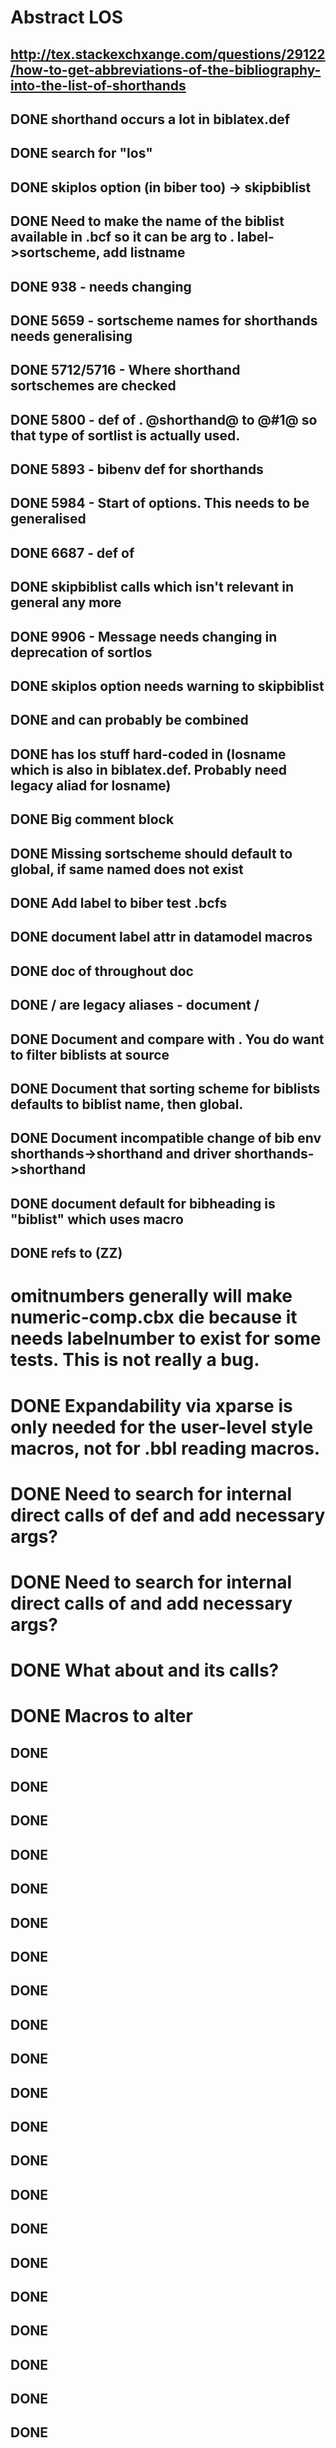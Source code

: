 * Abstract LOS
** http://tex.stackexchxange.com/questions/29122/how-to-get-abbreviations-of-the-bibliography-into-the-list-of-shorthands
** DONE shorthand occurs a lot in biblatex.def
** DONE search for "los"
** DONE skiplos option (in biber too) -> skipbiblist
** DONE Need to make the name of the biblist available in .bcf so it can be arg to \sortlist. label->sortscheme, add listname
** DONE 938 - \blx@warn@losempty needs changing
** DONE 5659 - sortscheme names for shorthands needs generalising
** DONE 5712/5716 - Where shorthand sortschemes are checked
** DONE 5800 - def of \key. @shorthand@ to @#1@ so that type of sortlist is actually used.
** DONE 5893 - bibenv def for shorthands
** DONE 5984 - Start of \printshorthands options. This needs to be generalised
** DONE 6687 - def of \printshorthands
** DONE skipbiblist calls \blx@bbl@shorthand which isn't relevant in general any more
** DONE 9906 - Message needs changing in deprecation of sortlos
** DONE skiplos option needs warning to skipbiblist
** DONE \blx@xml@slist and \blx@xml@slistlos can probably be combined
** DONE \blx@defbibstrings has los stuff hard-coded in (losname which is also in biblatex.def. Probably need legacy aliad for losname)
** DONE Big comment block
** DONE Missing sortscheme should default to global, if same named does not exist
** DONE Add label to biber test .bcfs
** DONE document label attr in datamodel macros
** DONE doc of \printshorthand throughout doc
** DONE \AtBeginShorthands/\AtEveryLositem are legacy aliases - document \AtBeginBiblist/\AtEveryBiblistItem
** DONE Document \DeclareBiblistFilter and compare with \defbibfilter. You do want to filter biblists at source
** DONE Document that sorting scheme for biblists defaults to biblist name, then global.
** DONE Document incompatible change of bib env shorthands->shorthand and driver shorthands->shorthand
** DONE document default for bibheading is "biblist" which uses \biblistname macro
** DONE refs to \DeclareBiblistFilter (ZZ)
* omitnumbers generally will make numeric-comp.cbx die because it needs labelnumber to exist for some tests. This is not really a bug.
* DONE Expandability via xparse is only needed for the user-level style macros, not for .bbl reading macros.
* DONE Need to search for internal direct calls of \blx@bbl@{field,list,name}def and add necessary args?
* DONE Need to search for internal direct calls of \blx@bbl@addfield and add necessary args?
* DONE What about \blx@bbl@addentryfield and its calls?
* DONE Macros to alter
** DONE \blx@imc@docsvfield
** DONE \blx@imc@forcsvfield
** DONE \blx@imc@thefield
** DONE \blx@imc@thelist
** DONE \blx@imc@thename
** DONE \blx@imc@strfield
** DONE \blx@imc@usefield
** DONE \blx@imc@clearfield
** DONE \blx@imc@clearlist
** DONE \blx@imc@clearname
** DONE \blx@savefield
** DONE \blx@savefieldcs
** DONE \blx@savelist
** DONE \blx@savelistcs
** DONE \blx@savename
** DONE \blx@savenamecs
** DONE \blx@imc@restorefield
** DONE \blx@imc@restorelist
** DONE \blx@imc@restorename
** DONE \blx@imc@iffieldundef
** DONE \blx@imc@iflistundef
** DONE \blx@imc@ifnameundef
** DONE \blx@imc@iffieldsequal
** DONE \blx@imc@iflistsequal
** DONE \blx@imc@ifnamesequal
** DONE \blx@imc@iffieldequals
** DONE \blx@imc@iflistequals
** DONE \blx@imc@ifnameequals
** DONE \blx@imc@iffieldequalcs
** DONE \blx@imc@iflistequalcs
** DONE \blx@imc@ifnameequalcs
** DONE \blx@imc@iffieldequalstr
** DONE \blx@iffieldxref
** DONE \blx@iflistxref
** DONE \blx@ifnamexref
** DONE \blx@imc@iffieldint
** DONE \blx@imc@iffieldnum
** DONE \blx@imc@iffieldnums
** DONE \blx@imc@iffieldpages
** DONE \ifcurrentfield/list/name - \currentfield and \currentform and \currentlang?
** DONE \blx@imc@printfield
** DONE \blx@imc@printlist
** DONE \blx@imc@printname
** DONE \blx@imc@indexfield
** DONE \blx@imc@indexlist
** DONE \blx@imc@indexname
** DONE \blx@imc@iffieldbibstring
** DONE \blx@listsetup
** DONE \blx@namesetup
** DONE \blx@namesetup@i
** DONE \blx@reencode
** DONE \blx@bbl@titles
** DONE \citename
** DONE \citelist
** DONE \citefield
** DONE \blx@citexpunct
* DONE NOTES
** DONE Need to turn off redef warnings for xparse
** DONE Need warning for form/lang variants of lists/names with different listtotals (in biber)
** DONE index isn't creating everything yet? Check against 1.5 or bibtex
** DONE replace listargsl with listargs
** DONE when done check all occurrences of abx@{field,list,name@}
** DONE @TE stuff - when done, do we still need ifbibfieldms (probably).
** DONE How do the changed macros fare in etoolbox boolean tests?
** DONE If names aren't multiscript in custom data models, they are undef
** DONE Some problem with related fields - clear* are clearing global
** DONE form/lang should be global and per-entry, passed in bcf. Then biber uses the active form/lang and only omits these for .bbl when the same.
** DONE What does the language field do? clearlang? (standard.bbx prints the LANGUAGE field - that's what these macros are for - irrelevant for ms)
** DONE Changed names of form/lang things breaks apa test
** DONE getlang - needs counters for abx@forms@<field> and abx@langs@<field>@<form> - shouldn't be global as it's per entry?
** DONE Make new form/lang counters public (how to do langs per form counter (needs arg)?)
** DONE Need \multiscriptlang which is initialised from blx@languagename and overriden by per-entry multiscriptlang
** DONE Same for \multiscriptform - should be overridden per-entry
** DONE Fix foreignlang - breaks APA test due to unexpanded second arg
** DONE Convert unecessary DeclareExpandable... and run APA test
** DONE Conditionalise default lang on translation form - in such case it should default to \blx@mstranslang - everywhere?
** DONE Should we default to blx@languagename? This means you can't \printx[][form=translated]{} and pick up an arbitrary translated form
** DONE hyphenation field name change to langid, alias using Sourcemap/bibtex fix
** DONE babel option name change (autolang)
** DONE Seems to be somewhere where \endgroup is being missed with language=auto*
** DONE langidopts seems to not be reset, next entry with no langidopts when using autolang=langname re-uses last field which might not be right (variant= in german, for example)
** DONE indexfield \foreignlanguage doesn't seem to do the right thing with shorthands in the .idx? Not possible. Makeindex would have to understand language switching macros and it doesn't.
** DONE sourcemap on ms fields?
** DONE inheritance ms + tests in biber and biblatex
** DONE per-variant lang and strings switching for lists and names
* DONE Documentation
** DONE Variant enabled fields. Combination of form/lang is a variant
** DONE vform and vlang are global and per-entry. vlang defaults to babel/polyglossia setting or global language option. vform to "original"
** DONE vtranslang is global and per-entry., defaults in same way as vlang
** DONE Did I mention why it doesn't make sense to variant related functionality? Related functionality is in some cases an alternative to variants (translated as etc.). There is no internals need to variant enable it as it is all controlled by styles which would choose particular variants to inherit.
** DONE \DeclareLabel* are variant compatible \field[]{} doc needs enhancing.
** DONE Biber makes sure that lang isn't present as option for bibfields where the lang matches vlang
** DONE Sorting/Inheritance/Sourcemap macros are variant enabled
** DONE In RELEASE - incompatible change - language=auto -> language=autobib for styles which set this
** DONE LANGID field also sets per-entry default variant lang
** DONE \printfield, \printlist, \printnames obeys autotlangshort and autolangshortstring opt settings
** DONE \citelist, \citefield, \citename
** DONE field and field_x_y - where x and y are defaults - overwrite
** DONE relevant \cite* forms/langs are determined by \DeclareLabelalphaTemplate, \DeclareLabelname and \DeclareLabeltile. Need to declare a new cite command with appropriate form/lang for \print* in the macro def for others
** DONE clear* are special loops
** DONE save* are special loops, (\macro<form><lang>)
** DONE restore* are special loops, (\macro<form><lang>)
** DONE DM needs documenting so people can tell what variant enabled fields are (just add marker to fields in doc)
** DONE \if{field,list,name}sequal are special - doc how
** DONE All \if* macros ...
** DONE indextitle doc - copies \blx@vform/\blx@languagename to indextitle
** DONE \iffieldint doesn't work in \ifthenelse and never did (ok in \ifboolexpr+test)
** DONE \ifbibfieldform{bibfield}{<form>} (if there is a <form> for bibfield?)
** DONE \ifbibfieldlang{bibfield}{<form> or nothing}{<lang>} (if there is a <lang> for <form> for bibfield?)
** DONE \ifbibfieldv{bibfield} - is a MS field?
** DONE \ifbibfieldvariants (Are there any forms/langs variants other than orig_default for bibfield?)
** DONE \loopforms, \loopformlangs and \loopvariants (loop over all forms/langs doing macro for each)
** DONE \getlang
** DONE \formcount, \langcount, \formlangcount (all in formats, latter uses selected form)
** DONE \MakeSentenceCase uses lang for field if found, then LANGID field.
** DONE Abstract LOS http://tex.stackexchange.com/questions/29122/how-to-get-abbreviations-of-the-bibliography-into-the-list-of-shorthands



** DONE msmode needs to be passed to biber and fallback processing turned off
** TODO Document msmode (Multiscript mode) entry/db
